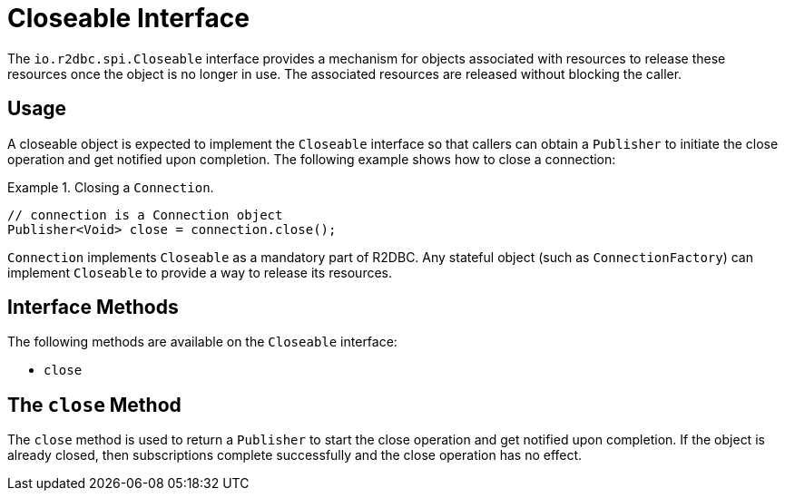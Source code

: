 [[closeable]]
= Closeable Interface

The `io.r2dbc.spi.Closeable` interface provides a mechanism for objects associated with resources to release these resources once the object is no longer in use.
The associated resources are released without blocking the caller.

[[closeable.usage]]
== Usage

A closeable object is expected to implement the `Closeable` interface so that callers can obtain a `Publisher` to initiate the close operation and get notified upon completion.
The following example shows how to close a connection:

.Closing a `Connection`.
====
[source,java]
----
// connection is a Connection object
Publisher<Void> close = connection.close();
----
====

`Connection` implements `Closeable` as a mandatory part of R2DBC.
Any stateful object (such as `ConnectionFactory`) can implement `Closeable` to provide a way to release its resources.

[[closeable.methods]]
== Interface Methods

The following methods are available on the `Closeable` interface:

* `close`

[[closeable.close]]
== The `close` Method

The `close` method is used to return a `Publisher` to start the close operation and get notified upon completion.
If the object is already closed, then subscriptions complete successfully and the close operation has no effect.
